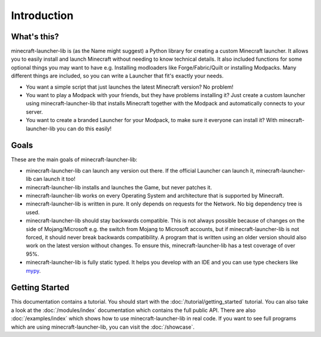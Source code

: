 Introduction
==========================

-------------------------
What's this?
-------------------------
minecraft-launcher-lib is (as the Name might suggest) a Python library for creating a custom Minecraft launcher.
It allows you to easily install and launch Minecraft without needing to know technical details.
It also included functions for some optional things you may want to have e.g. Installing modloaders like Forge/Fabric/Quilt or installing Modpacks.
Many different things are included, so you can write a Launcher that fit's exactly your needs.

- You want a simple script that just launches the latest Minecraft version? No problem!
- You want to play a Modpack with your friends, but they have problems installing it? Just create a custom launcher using minecraft-launcher-lib that installs Minecraft together with the Modpack and automatically connects to your server.
- You want to create a branded Launcher for your Modpack, to make sure it everyone can install it? With minecraft-launcher-lib you can do this easily!

-------------------------
Goals
-------------------------
These are the main goals of minecraft-launcher-lib:

- minecraft-launcher-lib can launch any version out there. If the official Launcher can launch it, minecraft-launcher-lib can launch it too!
- minecraft-launcher-lib installs and launches the Game, but never patches it.
- minecraft-launcher-lib works on every Operating System and architecture that is supported by Minecraft.
- minecraft-launcher-lib is written in pure. It only depends on requests for the Network. No big dependency tree is used.
- minecraft-launcher-lib should stay backwards compatible. This is not always possible because of changes on the side of Mojang/Microsoft e.g. the switch from Mojang to Microsoft accounts,
  but if minecraft-launcher-lib is not forced, it should never break backwards compatibility. A program that is written using an older version should also work on the latest version without changes.
  To ensure this, minecraft-launcher-lib has a test coverage of over 95%.
- minecraft-launcher-lib is fully static typed. It helps you develop with an IDE and you can use type checkers like `mypy <https://www.mypy-lang.org/>`_.

-------------------------
Getting Started
-------------------------
This documentation contains a tutorial. You should start with the :doc:`/tutorial/getting_started` tutorial.
You can also take a look at the :doc:`/modules/index` documentation which contains the full public API.
There are also :doc:`/examples/index` which shows how to use minecraft-launcher-lib in real code.
If you want to see full programs which are using minecraft-launcher-lib, you can visit the :doc:`/showcase`.
